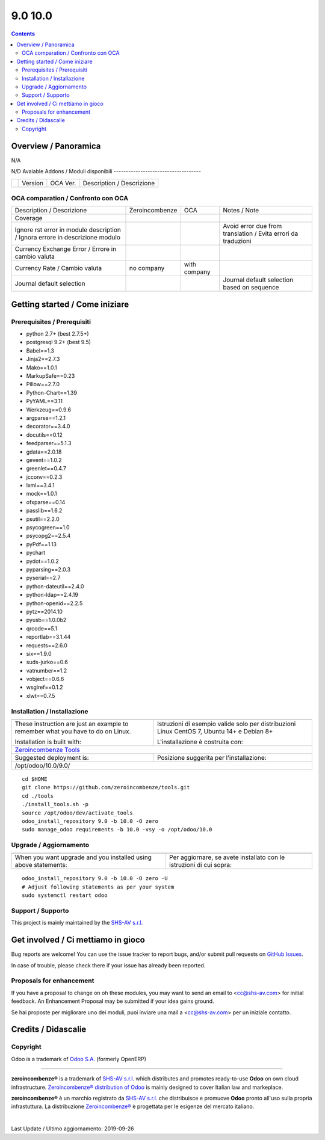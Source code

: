 
=========================
|Zeroincombenze| 9.0 10.0
=========================
|Build Status| |Codecov Status| |license gpl| |Try Me|


.. contents::


Overview / Panoramica
=====================

|en| N/A

|it| N/D
Avaiable Addons / Moduli disponibili
------------------------------------

+--+------------+------------+----------------------------------------------------------------------------------+
|  | Version    | OCA Ver.   | Description / Descrizione                                                        |
+--+------------+------------+----------------------------------------------------------------------------------+


OCA comparation / Confronto con OCA
-----------------------------------

+------------------------------------------------------------------------------+------------------+---------------+---------------------------------------------------------------+
| Description / Descrizione                                                    | Zeroincombenze   | OCA           | Notes / Note                                                  |
+------------------------------------------------------------------------------+------------------+---------------+---------------------------------------------------------------+
| Coverage                                                                     | |Codecov Status| | |OCA Codecov| |                                                               |
+------------------------------------------------------------------------------+------------------+---------------+---------------------------------------------------------------+
| Ignore rst error in module description / Ignora errore in descrizione modulo | |check|          | |no_check|    | Avoid error due from translation / Evita errori da traduzioni |
+------------------------------------------------------------------------------+------------------+---------------+---------------------------------------------------------------+
| Currency Exchange Error / Errore in cambio valuta                            | |check|          | |no_check|    |                                                               |
+------------------------------------------------------------------------------+------------------+---------------+---------------------------------------------------------------+
| Currency Rate / Cambio valuta                                                | no company       | with company  |                                                               |
+------------------------------------------------------------------------------+------------------+---------------+---------------------------------------------------------------+
| Journal default selection                                                    | |check|          | |no_check|    | Journal default selection based on sequence                   |
+------------------------------------------------------------------------------+------------------+---------------+---------------------------------------------------------------+



Getting started / Come iniziare
===============================

|Try Me|


Prerequisites / Prerequisiti
----------------------------


* python 2.7+ (best 2.7.5+)
* postgresql 9.2+ (best 9.5)
* Babel==1.3
* Jinja2==2.7.3
* Mako==1.0.1
* MarkupSafe==0.23
* Pillow==2.7.0
* Python-Chart==1.39
* PyYAML==3.11
* Werkzeug==0.9.6
* argparse==1.2.1
* decorator==3.4.0
* docutils==0.12
* feedparser==5.1.3
* gdata==2.0.18
* gevent==1.0.2
* greenlet==0.4.7
* jcconv==0.2.3
* lxml==3.4.1
* mock==1.0.1
* ofxparse==0.14
* passlib==1.6.2
* psutil==2.2.0
* psycogreen==1.0
* psycopg2==2.5.4
* pyPdf==1.13
* pychart
* pydot==1.0.2
* pyparsing==2.0.3
* pyserial==2.7
* python-dateutil==2.4.0
* python-ldap==2.4.19
* python-openid==2.2.5
* pytz==2014.10
* pyusb==1.0.0b2
* qrcode==5.1
* reportlab==3.1.44
* requests==2.6.0
* six==1.9.0
* suds-jurko==0.6
* vatnumber==1.2
* vobject==0.6.6
* wsgiref==0.1.2
* xlwt==0.7.5


Installation / Installazione
----------------------------

+---------------------------------+------------------------------------------+
| |en|                            | |it|                                     |
+---------------------------------+------------------------------------------+
| These instruction are just an   | Istruzioni di esempio valide solo per    |
| example to remember what        | distribuzioni Linux CentOS 7, Ubuntu 14+ |
| you have to do on Linux.        | e Debian 8+                              |
|                                 |                                          |
| Installation is built with:     | L'installazione è costruita con:         |
+---------------------------------+------------------------------------------+
| `Zeroincombenze Tools <https://github.com/zeroincombenze/tools>`__         |
+---------------------------------+------------------------------------------+
| Suggested deployment is:        | Posizione suggerita per l'installazione: |
+---------------------------------+------------------------------------------+
| /opt/odoo/10.0/9.0/                                                        |
+----------------------------------------------------------------------------+

::

    cd $HOME
    git clone https://github.com/zeroincombenze/tools.git
    cd ./tools
    ./install_tools.sh -p
    source /opt/odoo/dev/activate_tools
    odoo_install_repository 9.0 -b 10.0 -O zero
    sudo manage_odoo requirements -b 10.0 -vsy -o /opt/odoo/10.0


Upgrade / Aggiornamento
-----------------------

+---------------------------------+------------------------------------------+
| |en|                            | |it|                                     |
+---------------------------------+------------------------------------------+
| When you want upgrade and you   | Per aggiornare, se avete installato con  |
| installed using above           | le istruzioni di cui sopra:              |
| statements:                     |                                          |
+---------------------------------+------------------------------------------+

::

    odoo_install_repository 9.0 -b 10.0 -O zero -U
    # Adjust following statements as per your system
    sudo systemctl restart odoo


Support / Supporto
------------------


|Zeroincombenze| This project is mainly maintained by the `SHS-AV s.r.l. <https://www.zeroincombenze.it/>`__



Get involved / Ci mettiamo in gioco
===================================

Bug reports are welcome! You can use the issue tracker to report bugs,
and/or submit pull requests on `GitHub Issues
<https://github.com/zeroincombenze/9.0/issues>`_.

In case of trouble, please check there if your issue has already been reported.

Proposals for enhancement
-------------------------


|en| If you have a proposal to change on oh these modules, you may want to send an email to <cc@shs-av.com> for initial feedback.
An Enhancement Proposal may be submitted if your idea gains ground.

|it| Se hai proposte per migliorare uno dei moduli, puoi inviare una mail a <cc@shs-av.com> per un iniziale contatto.

Credits / Didascalie
====================

Copyright
---------

Odoo is a trademark of `Odoo S.A. <https://www.odoo.com/>`__ (formerly OpenERP)


----------------


|en| **zeroincombenze®** is a trademark of `SHS-AV s.r.l. <https://www.shs-av.com/>`__
which distributes and promotes ready-to-use **Odoo** on own cloud infrastructure.
`Zeroincombenze® distribution of Odoo <https://wiki.zeroincombenze.org/en/Odoo>`__
is mainly designed to cover Italian law and markeplace.

|it| **zeroincombenze®** è un marchio registrato da `SHS-AV s.r.l. <https://www.shs-av.com/>`__
che distribuisce e promuove **Odoo** pronto all'uso sulla propria infrastuttura.
La distribuzione `Zeroincombenze® <https://wiki.zeroincombenze.org/en/Odoo>`__ è progettata per le esigenze del mercato italiano.


|chat_with_us|


|


Last Update / Ultimo aggiornamento: 2019-09-26

.. |Maturity| image:: https://img.shields.io/badge/maturity-Alfa-red.png
    :target: https://odoo-community.org/page/development-status
    :alt: Alfa
.. |Build Status| image:: https://travis-ci.org/zeroincombenze/9.0.svg?branch=10.0
    :target: https://travis-ci.org/zeroincombenze/9.0
    :alt: github.com
.. |license gpl| image:: https://img.shields.io/badge/licence-LGPL--3-7379c3.svg
    :target: http://www.gnu.org/licenses/lgpl-3.0-standalone.html
    :alt: License: LGPL-3
.. |license opl| image:: https://img.shields.io/badge/licence-OPL-7379c3.svg
    :target: https://www.odoo.com/documentation/user/9.0/legal/licenses/licenses.html
    :alt: License: OPL
.. |Coverage Status| image:: https://coveralls.io/repos/github/zeroincombenze/9.0/badge.svg?branch=10.0
    :target: https://coveralls.io/github/zeroincombenze/9.0?branch=10.0
    :alt: Coverage
.. |Codecov Status| image:: https://codecov.io/gh/zeroincombenze/9.0/branch/10.0/graph/badge.svg
    :target: https://codecov.io/gh/zeroincombenze/9.0/branch/10.0
    :alt: Codecov
.. |Tech Doc| image:: https://www.zeroincombenze.it/wp-content/uploads/ci-ct/prd/button-docs-10.svg
    :target: https://wiki.zeroincombenze.org/en/Odoo/10.0/dev
    :alt: Technical Documentation
.. |Help| image:: https://www.zeroincombenze.it/wp-content/uploads/ci-ct/prd/button-help-10.svg
    :target: https://wiki.zeroincombenze.org/it/Odoo/10.0/man
    :alt: Technical Documentation
.. |Try Me| image:: https://www.zeroincombenze.it/wp-content/uploads/ci-ct/prd/button-try-it-10.svg
    :target: https://erp10.zeroincombenze.it
    :alt: Try Me
.. |OCA Codecov| image:: https://codecov.io/gh/OCA/9.0/branch/10.0/graph/badge.svg
    :target: https://codecov.io/gh/OCA/9.0/branch/10.0
    :alt: Codecov
.. |Odoo Italia Associazione| image:: https://www.odoo-italia.org/images/Immagini/Odoo%20Italia%20-%20126x56.png
   :target: https://odoo-italia.org
   :alt: Odoo Italia Associazione
.. |Zeroincombenze| image:: https://avatars0.githubusercontent.com/u/6972555?s=460&v=4
   :target: https://www.zeroincombenze.it/
   :alt: Zeroincombenze
.. |en| image:: https://raw.githubusercontent.com/zeroincombenze/grymb/master/flags/en_US.png
   :target: https://www.facebook.com/Zeroincombenze-Software-gestionale-online-249494305219415/
.. |it| image:: https://raw.githubusercontent.com/zeroincombenze/grymb/master/flags/it_IT.png
   :target: https://www.facebook.com/Zeroincombenze-Software-gestionale-online-249494305219415/
.. |check| image:: https://raw.githubusercontent.com/zeroincombenze/grymb/master/awesome/check.png
.. |no_check| image:: https://raw.githubusercontent.com/zeroincombenze/grymb/master/awesome/no_check.png
.. |menu| image:: https://raw.githubusercontent.com/zeroincombenze/grymb/master/awesome/menu.png
.. |right_do| image:: https://raw.githubusercontent.com/zeroincombenze/grymb/master/awesome/right_do.png
.. |exclamation| image:: https://raw.githubusercontent.com/zeroincombenze/grymb/master/awesome/exclamation.png
.. |warning| image:: https://raw.githubusercontent.com/zeroincombenze/grymb/master/awesome/warning.png
.. |same| image:: https://raw.githubusercontent.com/zeroincombenze/grymb/master/awesome/same.png
.. |late| image:: https://raw.githubusercontent.com/zeroincombenze/grymb/master/awesome/late.png
.. |halt| image:: https://raw.githubusercontent.com/zeroincombenze/grymb/master/awesome/halt.png
.. |info| image:: https://raw.githubusercontent.com/zeroincombenze/grymb/master/awesome/info.png
.. |xml_schema| image:: https://raw.githubusercontent.com/zeroincombenze/grymb/master/certificates/iso/icons/xml-schema.png
   :target: https://github.com/zeroincombenze/grymb/blob/master/certificates/iso/scope/xml-schema.md
.. |DesktopTelematico| image:: https://raw.githubusercontent.com/zeroincombenze/grymb/master/certificates/ade/icons/DesktopTelematico.png
   :target: https://github.com/zeroincombenze/grymb/blob/master/certificates/ade/scope/Desktoptelematico.md
.. |FatturaPA| image:: https://raw.githubusercontent.com/zeroincombenze/grymb/master/certificates/ade/icons/fatturapa.png
   :target: https://github.com/zeroincombenze/grymb/blob/master/certificates/ade/scope/fatturapa.md
.. |chat_with_us| image:: https://www.shs-av.com/wp-content/chat_with_us.gif
   :target: https://tawk.to/85d4f6e06e68dd4e358797643fe5ee67540e408b
